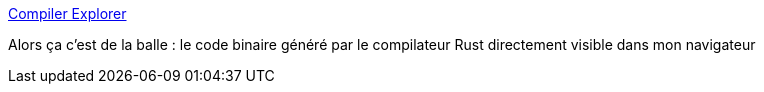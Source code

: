 :jbake-type: post
:jbake-status: published
:jbake-title: Compiler Explorer
:jbake-tags: rust,programming,compilateur,_mois_juil.,_année_2018
:jbake-date: 2018-07-10
:jbake-depth: ../
:jbake-uri: shaarli/1531204165000.adoc
:jbake-source: https://nicolas-delsaux.hd.free.fr/Shaarli?searchterm=https%3A%2F%2Frust.godbolt.org%2F&searchtags=rust+programming+compilateur+_mois_juil.+_ann%C3%A9e_2018
:jbake-style: shaarli

https://rust.godbolt.org/[Compiler Explorer]

Alors ça c'est de la balle : le code binaire généré par le compilateur Rust directement visible dans mon navigateur
